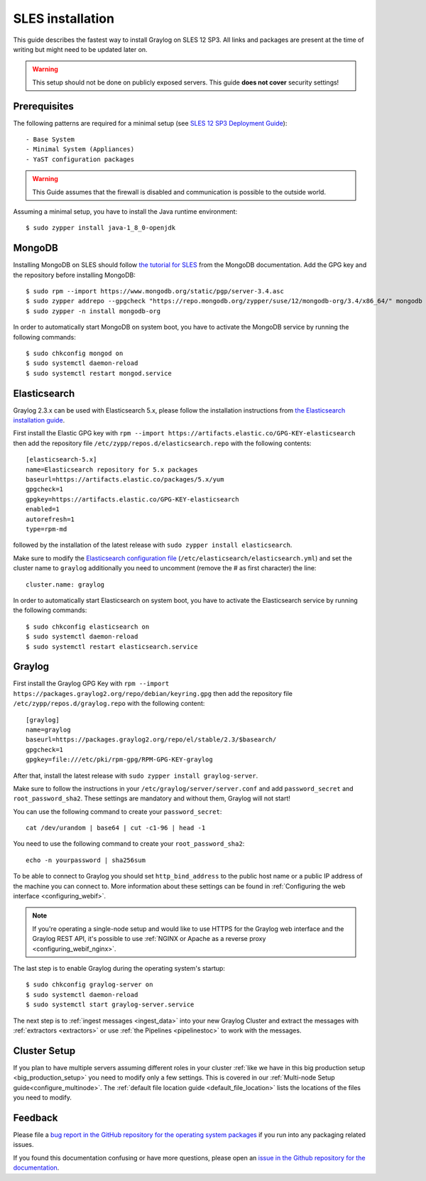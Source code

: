 *******************
SLES installation
*******************

This guide describes the fastest way to install Graylog on SLES 12 SP3. All links and packages are present at the time of writing but might need to be updated later on.

.. warning:: This setup should not be done on publicly exposed servers. This guide **does not cover** security settings!


Prerequisites
-------------

The following patterns are required for a minimal setup (see `SLES 12 SP3 Deployment Guide <https://www.suse.com/documentation/sles-12/singlehtml/book_sle_deployment/book_sle_deployment.html#sec.i.yast2.proposal.sofware>`_)::

  - Base System
  - Minimal System (Appliances)
  - YaST configuration packages

.. warning:: This Guide assumes that the firewall is disabled and communication is possible to the outside world.

Assuming a minimal setup, you have to install the Java runtime environment::

  $ sudo zypper install java-1_8_0-openjdk

MongoDB
-------

Installing MongoDB on SLES should follow `the tutorial for SLES <https://docs.mongodb.com/v3.4/tutorial/install-mongodb-on-suse/>`_ from the MongoDB documentation. Add the GPG key and the repository before installing MongoDB::

  $ sudo rpm --import https://www.mongodb.org/static/pgp/server-3.4.asc
  $ sudo zypper addrepo --gpgcheck "https://repo.mongodb.org/zypper/suse/12/mongodb-org/3.4/x86_64/" mongodb
  $ sudo zypper -n install mongodb-org

In order to automatically start MongoDB on system boot, you have to activate the MongoDB service by running the following commands::

  $ sudo chkconfig mongod on
  $ sudo systemctl daemon-reload
  $ sudo systemctl restart mongod.service

Elasticsearch
-------------

Graylog 2.3.x can be used with Elasticsearch 5.x, please follow the installation instructions from `the Elasticsearch installation guide <https://www.elastic.co/guide/en/elasticsearch/reference/5.6/rpm.html>`_.

First install the Elastic GPG key with ``rpm --import https://artifacts.elastic.co/GPG-KEY-elasticsearch`` then add the repository file ``/etc/zypp/repos.d/elasticsearch.repo`` with the following contents::

    [elasticsearch-5.x]
    name=Elasticsearch repository for 5.x packages
    baseurl=https://artifacts.elastic.co/packages/5.x/yum
    gpgcheck=1
    gpgkey=https://artifacts.elastic.co/GPG-KEY-elasticsearch
    enabled=1
    autorefresh=1
    type=rpm-md

followed by the installation of the latest release with ``sudo zypper install elasticsearch``.

Make sure to modify the `Elasticsearch configuration file <https://www.elastic.co/guide/en/elasticsearch/reference/5.4/settings.html#settings>`__  (``/etc/elasticsearch/elasticsearch.yml``) and set the cluster name to ``graylog`` additionally you need to uncomment (remove the # as first character) the line::

    cluster.name: graylog

In order to automatically start Elasticsearch on system boot, you have to activate the Elasticsearch service by running the following commands::

    $ sudo chkconfig elasticsearch on
    $ sudo systemctl daemon-reload
    $ sudo systemctl restart elasticsearch.service

Graylog
-------

First install the Graylog GPG Key with ``rpm --import https://packages.graylog2.org/repo/debian/keyring.gpg`` then add the repository file ``/etc/zypp/repos.d/graylog.repo`` with the following content::

    [graylog]
    name=graylog
    baseurl=https://packages.graylog2.org/repo/el/stable/2.3/$basearch/
    gpgcheck=1
    gpgkey=file:///etc/pki/rpm-gpg/RPM-GPG-KEY-graylog

After that, install the latest release with ``sudo zypper install graylog-server``.

Make sure to follow the instructions in your ``/etc/graylog/server/server.conf`` and add ``password_secret`` and ``root_password_sha2``. These settings are mandatory and without them, Graylog will not start!

You can use the following command to create your ``password_secret``::

    cat /dev/urandom | base64 | cut -c1-96 | head -1

You need to use the following command to create your ``root_password_sha2``::

    echo -n yourpassword | sha256sum

To be able to connect to Graylog you should set ``http_bind_address`` to the public host name or a public IP address of the machine you can connect to. More information about these settings can be found in :ref:`Configuring the web interface <configuring_webif>`.

.. note:: If you're operating a single-node setup and would like to use HTTPS for the Graylog web interface and the Graylog REST API, it's possible to use :ref:`NGINX or Apache as a reverse proxy <configuring_webif_nginx>`.

The last step is to enable Graylog during the operating system's startup::

  $ sudo chkconfig graylog-server on
  $ sudo systemctl daemon-reload
  $ sudo systemctl start graylog-server.service

The next step is to :ref:`ingest messages <ingest_data>` into your new Graylog Cluster and extract the messages with :ref:`extractors <extractors>` or use :ref:`the Pipelines <pipelinestoc>` to work with the messages.

Cluster Setup
---------------------

If you plan to have multiple servers assuming different roles in your cluster :ref:`like we have in this big production setup <big_production_setup>` you need to modify only a few settings. This is covered in our :ref:`Multi-node Setup guide<configure_multinode>`. The :ref:`default file location guide <default_file_location>` lists the locations of the files you need to modify.

Feedback
--------

Please file a `bug report in the GitHub repository for the operating system packages <https://github.com/Graylog2/fpm-recipes>`__ if you
run into any packaging related issues.

If you found this documentation confusing or have more questions, please open an `issue in the Github repository for the documentation <https://github.com/Graylog2/documentation/issues>`__.
